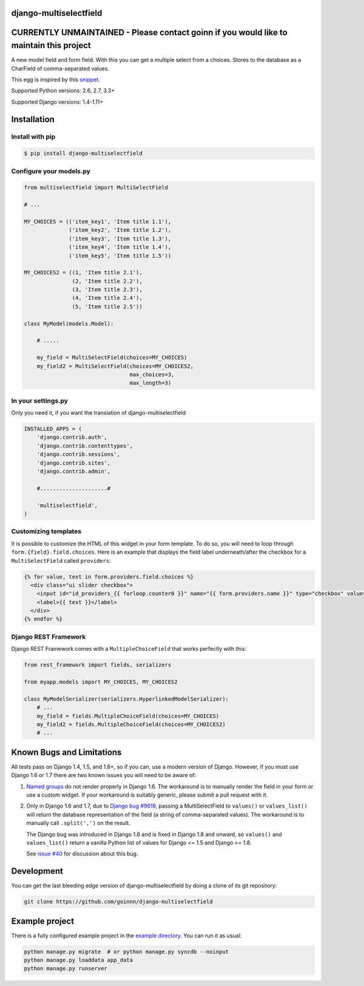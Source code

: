django-multiselectfield
=======================

.. image:: https://travis-ci.org/goinnn/django-multiselectfield.png?branch=master
    :target: https://travis-ci.org/goinnn/django-multiselectfield

.. image:: https://coveralls.io/repos/goinnn/django-multiselectfield/badge.png?branch=master
    :target: https://coveralls.io/r/goinnn/django-multiselectfield

.. image:: https://badge.fury.io/py/django-multiselectfield.png
    :target: https://badge.fury.io/py/django-multiselectfield

CURRENTLY UNMAINTAINED - Please contact goinn if you would like to maintain this project
========================================================================================

A new model field and form field. With this you can get a multiple select from a choices. Stores to the database as a CharField of comma-separated values.

This egg is inspired by this `snippet <http://djangosnippets.org/snippets/1200/>`_.

Supported Python versions: 2.6, 2.7, 3.3+

Supported Django versions: 1.4-1.11+

Installation
============


Install with pip
----------------

.. code-block:: bash

    $ pip install django-multiselectfield

Configure your models.py
------------------------

.. code-block:: python

    from multiselectfield import MultiSelectField
    
    # ...
    
    MY_CHOICES = (('item_key1', 'Item title 1.1'),
                  ('item_key2', 'Item title 1.2'),
                  ('item_key3', 'Item title 1.3'),
                  ('item_key4', 'Item title 1.4'),
                  ('item_key5', 'Item title 1.5'))
    
    MY_CHOICES2 = ((1, 'Item title 2.1'),
                   (2, 'Item title 2.2'),
                   (3, 'Item title 2.3'),
                   (4, 'Item title 2.4'),
                   (5, 'Item title 2.5'))
    
    class MyModel(models.Model):
        
        # .....
        
        my_field = MultiSelectField(choices=MY_CHOICES)
        my_field2 = MultiSelectField(choices=MY_CHOICES2,
                                     max_choices=3,
                                     max_length=3)


In your settings.py
-------------------

Only you need it, if you want the translation of django-multiselectfield

.. code-block:: python

    INSTALLED_APPS = (
        'django.contrib.auth',
        'django.contrib.contenttypes',
        'django.contrib.sessions',
        'django.contrib.sites',
        'django.contrib.admin',

        #.....................#

        'multiselectfield',
    )


Customizing templates
---------------------

It is possible to customize the HTML of this widget in your form template. To do so, you will need to loop through ``form.{field}.field.choices``. Here is an example that displays the field label underneath/after the checkbox for a ``MultiSelectField`` called ``providers``:

.. code-block:: HTML+Django

    {% for value, text in form.providers.field.choices %}
      <div class="ui slider checkbox">
        <input id="id_providers_{{ forloop.counter0 }}" name="{{ form.providers.name }}" type="checkbox" value="{{ value }}"{% if value in checked_providers %} checked="checked"{% endif %}>
        <label>{{ text }}</label>
      </div>
    {% endfor %}


Django REST Framework
---------------------

Django REST Framework comes with a ``MultipleChoiceField`` that works perfectly with this:

.. code-block:: python

    from rest_framework import fields, serializers
    
    from myapp.models import MY_CHOICES, MY_CHOICES2

    class MyModelSerializer(serializers.HyperlinkedModelSerializer):
        # ...
        my_field = fields.MultipleChoiceField(choices=MY_CHOICES)
        my_field2 = fields.MultipleChoiceField(choices=MY_CHOICES2)
        # ...


Known Bugs and Limitations
==========================

All tests pass on Django 1.4, 1.5, and 1.8+, so if you can, use a modern version of Django. However, if you must use Django 1.6 or 1.7 there are two known issues you will need to be aware of:

1. `Named groups <https://github.com/goinnn/django-multiselectfield/pull/30#issue-52149983>`_ do not render properly in Django 1.6. The workaround is to manually render the field in your form or use a custom widget. If your workaround is suitably generic, please submit a pull request with it.

2. Only in Django 1.6 and 1.7, due to `Django bug #9619 <https://code.djangoproject.com/ticket/9619>`_, passing a MultiSelectField to ``values()`` or ``values_list()`` will return the database representation of the field (a string of comma-separated values). The workaround is to manually call ``.split(',')`` on the result.

   The Django bug was introduced in Django 1.6 and is fixed in Django 1.8 and onward, so ``values()`` and ``values_list()`` return a vanilla Python list of values for Django <= 1.5 and Django >= 1.8.

   See `issue #40 <https://github.com/goinnn/django-multiselectfield/issues/40>`_ for discussion about this bug.


Development
===========

You can get the last bleeding edge version of django-multiselectfield by doing a clone
of its git repository:

.. code-block:: bash

    git clone https://github.com/goinnn/django-multiselectfield


Example project
===============

There is a fully configured example project in the `example directory <https://github.com/goinnn/django-multiselectfield/tree/master/example/>`_. You can run it as usual:

.. code-block:: bash

    python manage.py migrate  # or python manage.py syncdb --noinput
    python manage.py loaddata app_data
    python manage.py runserver
